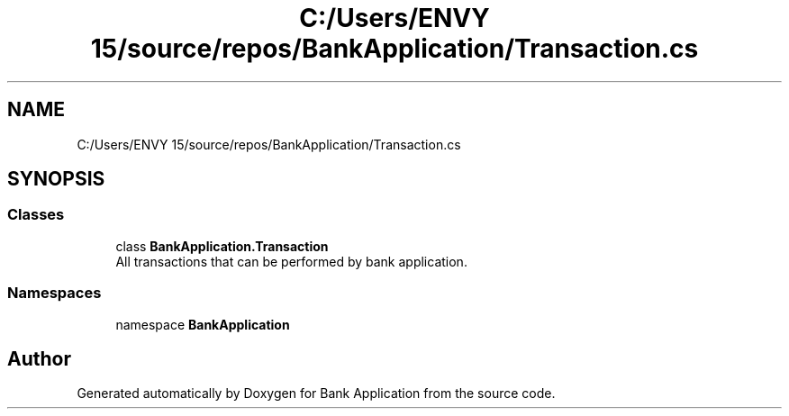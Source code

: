 .TH "C:/Users/ENVY 15/source/repos/BankApplication/Transaction.cs" 3 "Mon Mar 27 2023" "Bank Application" \" -*- nroff -*-
.ad l
.nh
.SH NAME
C:/Users/ENVY 15/source/repos/BankApplication/Transaction.cs
.SH SYNOPSIS
.br
.PP
.SS "Classes"

.in +1c
.ti -1c
.RI "class \fBBankApplication\&.Transaction\fP"
.br
.RI "All transactions that can be performed by bank application\&. "
.in -1c
.SS "Namespaces"

.in +1c
.ti -1c
.RI "namespace \fBBankApplication\fP"
.br
.in -1c
.SH "Author"
.PP 
Generated automatically by Doxygen for Bank Application from the source code\&.

